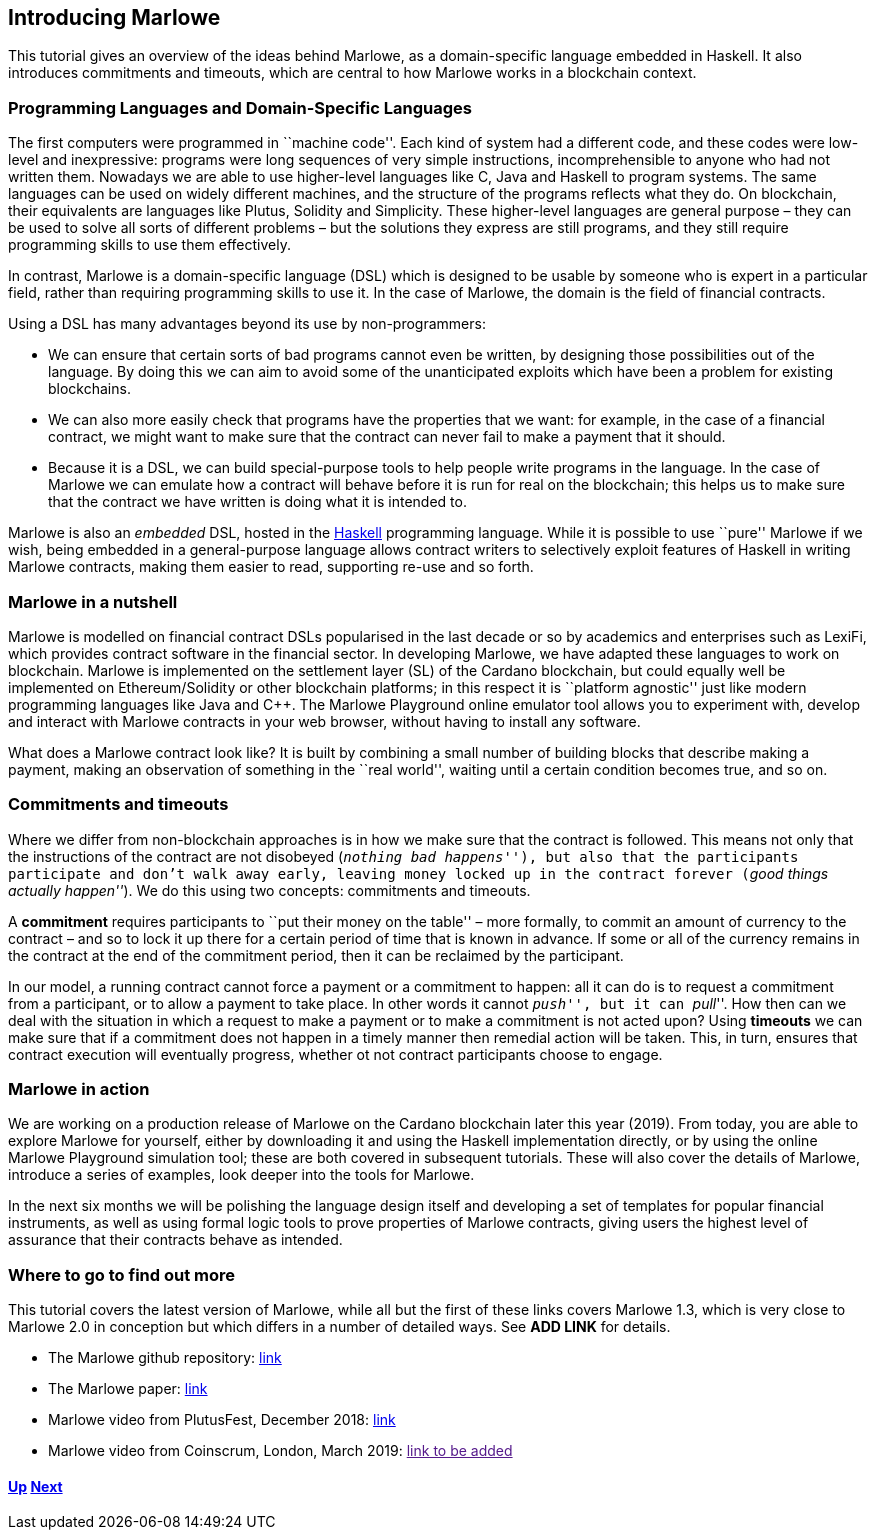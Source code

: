== Introducing Marlowe

This tutorial gives an overview of the ideas behind Marlowe, as a
domain-specific language embedded in Haskell. It also introduces
commitments and timeouts, which are central to how Marlowe works in a
blockchain context.

=== Programming Languages and Domain-Specific Languages

The first computers were programmed in ``machine code''. Each kind of
system had a different code, and these codes were low-level and
inexpressive: programs were long sequences of very simple instructions,
incomprehensible to anyone who had not written them. Nowadays we are
able to use higher-level languages like C, Java and Haskell to program
systems. The same languages can be used on widely different machines,
and the structure of the programs reflects what they do. On blockchain,
their equivalents are languages like Plutus, Solidity and Simplicity.
These higher-level languages are general purpose – they can be used to
solve all sorts of different problems – but the solutions they express
are still programs, and they still require programming skills to use
them effectively.

In contrast, Marlowe is a domain-specific language (DSL) which is
designed to be usable by someone who is expert in a particular field,
rather than requiring programming skills to use it. In the case of
Marlowe, the domain is the field of financial contracts.

Using a DSL has many advantages beyond its use by non-programmers:

* We can ensure that certain sorts of bad programs cannot even be
written, by designing those possibilities out of the language. By doing
this we can aim to avoid some of the unanticipated exploits which have
been a problem for existing blockchains.
* We can also more easily check that programs have the properties that
we want: for example, in the case of a financial contract, we might want
to make sure that the contract can never fail to make a payment that it
should.
* Because it is a DSL, we can build special-purpose tools to help people
write programs in the language. In the case of Marlowe we can emulate
how a contract will behave before it is run for real on the blockchain;
this helps us to make sure that the contract we have written is doing
what it is intended to.

Marlowe is also an _embedded_ DSL, hosted in the
https://www.haskell.org[Haskell] programming language. While it is
possible to use ``pure'' Marlowe if we wish, being embedded in a
general-purpose language allows contract writers to selectively exploit
features of Haskell in writing Marlowe contracts, making them easier to
read, supporting re-use and so forth.

=== Marlowe in a nutshell

Marlowe is modelled on financial contract DSLs popularised in the last
decade or so by academics and enterprises such as LexiFi, which provides
contract software in the financial sector. In developing Marlowe, we
have adapted these languages to work on blockchain. Marlowe is
implemented on the settlement layer (SL) of the Cardano blockchain, but
could equally well be implemented on Ethereum/Solidity or other
blockchain platforms; in this respect it is ``platform agnostic'' just
like modern programming languages like Java and C++. The Marlowe
Playground online emulator tool allows you to experiment with, develop
and interact with Marlowe contracts in your web browser, without having
to install any software.

What does a Marlowe contract look like? It is built by combining a small
number of building blocks that describe making a payment, making an
observation of something in the ``real world'', waiting until a certain
condition becomes true, and so on.

=== Commitments and timeouts

Where we differ from non-blockchain approaches is in how we make sure
that the contract is followed. This means not only that the instructions
of the contract are not disobeyed (_``nothing bad happens''_), but also
that the participants participate and don’t walk away early, leaving
money locked up in the contract forever (_``good things actually
happen''_). We do this using two concepts: commitments and timeouts.

A *commitment* requires participants to ``put their money on the table''
– more formally, to commit an amount of currency to the contract – and
so to lock it up there for a certain period of time that is known in
advance. If some or all of the currency remains in the contract at the
end of the commitment period, then it can be reclaimed by the
participant.

In our model, a running contract cannot force a payment or a commitment
to happen: all it can do is to request a commitment from a participant,
or to allow a payment to take place. In other words it cannot
``__push__'', but it can ``__pull__''. How then can we deal with the
situation in which a request to make a payment or to make a commitment
is not acted upon? Using *timeouts* we can make sure that if a
commitment does not happen in a timely manner then remedial action will
be taken. This, in turn, ensures that contract execution will eventually
progress, whether ot not contract participants choose to engage.

=== Marlowe in action

We are working on a production release of Marlowe on the Cardano
blockchain later this year (2019). From today, you are able to explore
Marlowe for yourself, either by downloading it and using the Haskell
implementation directly, or by using the online Marlowe Playground
simulation tool; these are both covered in subsequent tutorials. These
will also cover the details of Marlowe, introduce a series of examples,
look deeper into the tools for Marlowe.

In the next six months we will be polishing the language design itself
and developing a set of templates for popular financial instruments, as
well as using formal logic tools to prove properties of Marlowe
contracts, giving users the highest level of assurance that their
contracts behave as intended.

=== Where to go to find out more

This tutorial covers the latest version of Marlowe, while all but the
first of these links covers Marlowe 1.3, which is very close to Marlowe
2.0 in conception but which differs in a number of detailed ways. See
*ADD LINK* for details.

* The Marlowe github repository:
https://github.com/input-output-hk/marlowe[link]
* The Marlowe paper: https://kar.kent.ac.uk/69846/[link]
* Marlowe video from PlutusFest, December 2018:
https://www.youtube.com/watch?v=rSpFOADHLqw[link]
* Marlowe video from Coinscrum, London, March 2019: link:[link to be
added]

==== link:./README.md[Up] link:./escrow-ex.md[Next]
